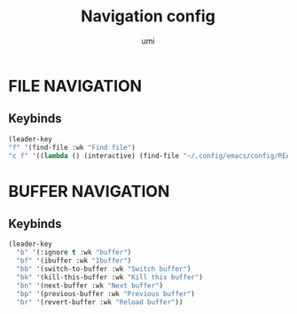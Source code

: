 #+TITLE: Navigation config
#+AUTHOR: umi
#+STARTUP: overview

* FILE NAVIGATION
** Keybinds

#+begin_src emacs-lisp
    (leader-key
    "f" '(find-file :wk "Find file")
    "c f" '((lambda () (interactive) (find-file "~/.config/emacs/config/README.org")) :wk "Edit emacs config"))
#+end_src

* BUFFER NAVIGATION
** Keybinds

#+begin_src emacs-lisp
    (leader-key
      "b" '(:ignore t :wk "buffer")
      "bf" '(ibuffer :wk "Ibuffer")
      "bb" '(switch-to-buffer :wk "Switch buffer")
      "bk" '(kill-this-buffer :wk "Kill this buffer")
      "bn" '(next-buffer :wk "Next buffer")
      "bp" '(previous-buffer :wk "Previous buffer")
      "br" '(revert-buffer :wk "Reload buffer"))
#+end_src
